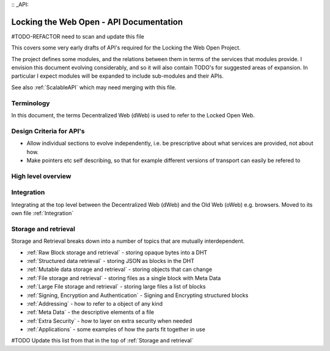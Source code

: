 :: _API:

****************************************
Locking the Web Open - API Documentation
****************************************

#TODO-REFACTOR need to scan and update this file

This covers some very early drafts of API's required for the Locking the Web Open Project.

The project defines some modules, and the relations between them in terms of the services that modules provide.
I envision this document evolving considerably, and so it will also contain TODO's for suggested areas of expansion.
In particular I expect modules will be expanded to include sub-modules and their APIs.

See also :ref:`ScalableAPI` which may need merging with this file.

Terminology
===========
In this document, the terms Decentralized Web (dWeb) is used to refer to the Locked Open Web.

Design Criteria for API's
=========================
* Allow individual sections to evolve independently, i.e. be prescriptive about what services are provided, not about how.
* Make pointers etc self describing, so that for example different versions of transport can easily be refered to

High level overview
===================

Integration
===========
Integrating at the top level between the Decentralized Web (dWeb) and the Old Web (oWeb) e.g. browsers.
Moved to its own file :ref:`Integration`

Storage and retrieval
==========================
Storage and Retrieval breaks down into a number of topics that are mutually interdependent.


* :ref:`Raw Block storage and retrieval` - storing opaque bytes into a DHT
* :ref:`Structured data retrieval` - storing JSON as blocks in the DHT
* :ref:`Mutable data storage and retrieval` - storing objects that can change
* :ref:`File storage and retrieval` - storing files as a single block with Meta Data
* :ref:`Large File storage and retrieval` - storing large files a list of blocks
* :ref:`Signing, Encryption and Authentication` - Signing and Encrypting structured blocks
* :ref:`Addressing` - how  to refer to a object of any kind
* :ref:`Meta Data` - the descriptive elements of a file
* :ref:`Extra Security` - how to layer on extra security when needed
* :ref:`Applications` - some examples of how the parts fit together in use

#TODO Update this list from that in the top of :ref:`Storage and retrieval`
